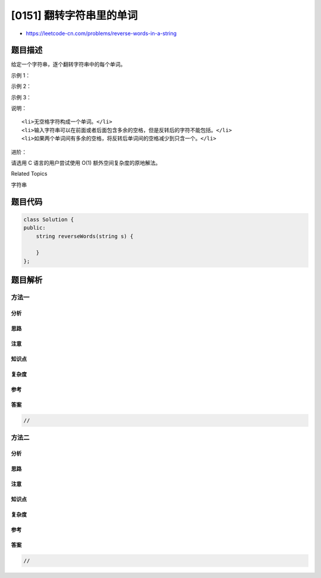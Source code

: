 [0151] 翻转字符串里的单词
=========================

-  https://leetcode-cn.com/problems/reverse-words-in-a-string

题目描述
--------

.. raw:: html

   <p>

给定一个字符串，逐个翻转字符串中的每个单词。

.. raw:: html

   </p>

.. raw:: html

   <p>

 

.. raw:: html

   </p>

.. raw:: html

   <p>

示例 1：

.. raw:: html

   </p>

.. raw:: html

   <pre><strong>输入:</strong> &quot;<code>the sky is blue</code>&quot;
   <strong>输出:&nbsp;</strong>&quot;<code>blue is sky the</code>&quot;
   </pre>

.. raw:: html

   <p>

示例 2：

.. raw:: html

   </p>

.. raw:: html

   <pre><strong>输入:</strong> &quot; &nbsp;hello world! &nbsp;&quot;
   <strong>输出:&nbsp;</strong>&quot;world! hello&quot;
   <strong>解释: </strong>输入字符串可以在前面或者后面包含多余的空格，但是反转后的字符不能包括。
   </pre>

.. raw:: html

   <p>

示例 3：

.. raw:: html

   </p>

.. raw:: html

   <pre><strong>输入:</strong> &quot;a good &nbsp; example&quot;
   <strong>输出:&nbsp;</strong>&quot;example good a&quot;
   <strong>解释: </strong>如果两个单词间有多余的空格，将反转后单词间的空格减少到只含一个。
   </pre>

.. raw:: html

   <p>

 

.. raw:: html

   </p>

.. raw:: html

   <p>

说明：

.. raw:: html

   </p>

.. raw:: html

   <ul>

::

    <li>无空格字符构成一个单词。</li>
    <li>输入字符串可以在前面或者后面包含多余的空格，但是反转后的字符不能包括。</li>
    <li>如果两个单词间有多余的空格，将反转后单词间的空格减少到只含一个。</li>

.. raw:: html

   </ul>

.. raw:: html

   <p>

 

.. raw:: html

   </p>

.. raw:: html

   <p>

进阶：

.. raw:: html

   </p>

.. raw:: html

   <p>

请选用 C 语言的用户尝试使用 O(1) 额外空间复杂度的原地解法。

.. raw:: html

   </p>

.. raw:: html

   <div>

.. raw:: html

   <div>

Related Topics

.. raw:: html

   </div>

.. raw:: html

   <div>

.. raw:: html

   <li>

字符串

.. raw:: html

   </li>

.. raw:: html

   </div>

.. raw:: html

   </div>

题目代码
--------

.. code:: cpp

    class Solution {
    public:
        string reverseWords(string s) {

        }
    };

题目解析
--------

方法一
~~~~~~

分析
^^^^

思路
^^^^

注意
^^^^

知识点
^^^^^^

复杂度
^^^^^^

参考
^^^^

答案
^^^^

.. code:: cpp

    //

方法二
~~~~~~

分析
^^^^

思路
^^^^

注意
^^^^

知识点
^^^^^^

复杂度
^^^^^^

参考
^^^^

答案
^^^^

.. code:: cpp

    //
